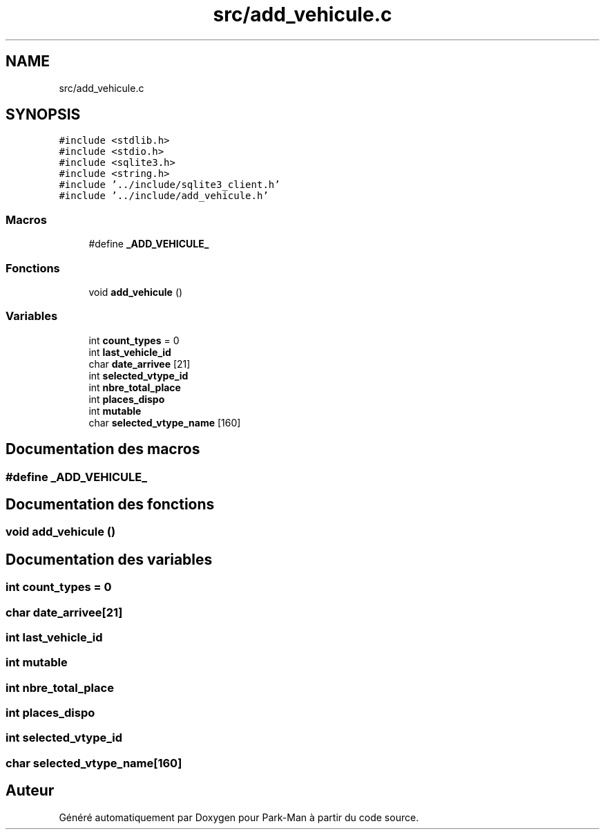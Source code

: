.TH "src/add_vehicule.c" 3 "Jeudi 29 Avril 2021" "Version 1.0.0" "Park-Man" \" -*- nroff -*-
.ad l
.nh
.SH NAME
src/add_vehicule.c
.SH SYNOPSIS
.br
.PP
\fC#include <stdlib\&.h>\fP
.br
\fC#include <stdio\&.h>\fP
.br
\fC#include <sqlite3\&.h>\fP
.br
\fC#include <string\&.h>\fP
.br
\fC#include '\&.\&./include/sqlite3_client\&.h'\fP
.br
\fC#include '\&.\&./include/add_vehicule\&.h'\fP
.br

.SS "Macros"

.in +1c
.ti -1c
.RI "#define \fB_ADD_VEHICULE_\fP"
.br
.in -1c
.SS "Fonctions"

.in +1c
.ti -1c
.RI "void \fBadd_vehicule\fP ()"
.br
.in -1c
.SS "Variables"

.in +1c
.ti -1c
.RI "int \fBcount_types\fP = 0"
.br
.ti -1c
.RI "int \fBlast_vehicle_id\fP"
.br
.ti -1c
.RI "char \fBdate_arrivee\fP [21]"
.br
.ti -1c
.RI "int \fBselected_vtype_id\fP"
.br
.ti -1c
.RI "int \fBnbre_total_place\fP"
.br
.ti -1c
.RI "int \fBplaces_dispo\fP"
.br
.ti -1c
.RI "int \fBmutable\fP"
.br
.ti -1c
.RI "char \fBselected_vtype_name\fP [160]"
.br
.in -1c
.SH "Documentation des macros"
.PP 
.SS "#define _ADD_VEHICULE_"

.SH "Documentation des fonctions"
.PP 
.SS "void add_vehicule ()"

.SH "Documentation des variables"
.PP 
.SS "int count_types = 0"

.SS "char date_arrivee[21]"

.SS "int last_vehicle_id"

.SS "int mutable"

.SS "int nbre_total_place"

.SS "int places_dispo"

.SS "int selected_vtype_id"

.SS "char selected_vtype_name[160]"

.SH "Auteur"
.PP 
Généré automatiquement par Doxygen pour Park-Man à partir du code source\&.
